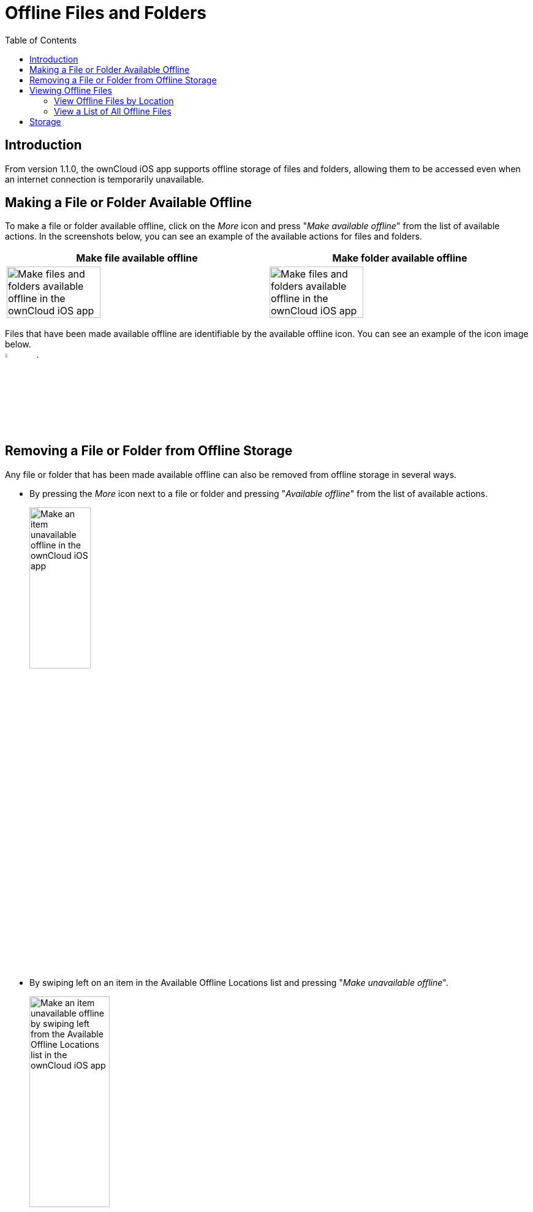 = Offline Files and Folders
:page-aliases: ios_available_offline.adoc
:toc: right

== Introduction

From version 1.1.0, the ownCloud iOS app supports offline storage of files and folders, allowing them to be accessed even when an internet connection is temporarily unavailable.

== Making a File or Folder Available Offline

To make a file or folder available offline, click on the _More_ icon and press "_Make available offline_" from the list of available actions. In the screenshots below, you can see an example of the available actions for files and folders.

[cols="^33%,^33%",options="header"]
|===
^| Make file available offline
^| Make folder available offline

a| image::offline-storage/make-available-offline.png[Make files and folders available offline in the ownCloud iOS app, width=60%,pdfwidth=60%]
a| image::offline-storage/folder-action.png[Make files and folders available offline in the ownCloud iOS app, width=60%,pdfwidth=60%]
|===

Files that have been made available offline are identifiable by the available offline icon. You can see an example of the icon image below. +
image:offline-storage/available-offline-logo.png[,width=6%,pdfwidth=6%].

== Removing a File or Folder from Offline Storage

Any file or folder that has been made available offline can also be removed from offline storage in several ways.

* By pressing the _More_ icon next to a file or folder and pressing "_Available offline_" from the list of available actions.
+
image:offline-storage/file-available-offline.png[Make an item unavailable offline in the ownCloud iOS app, width=35%,pdfwidth=35%]
* By swiping left on an item in the Available Offline Locations list and pressing "_Make unavailable offline_".
+
image:offline-storage/make-unavailable-offline.png[Make an item unavailable offline by swiping left from the Available Offline Locations list in the ownCloud iOS app, width=40%,pdfwidth=40%]

== Viewing Offline Files

To view all offline files, from the _Quick Access_ menu, tap _Available Offline_. If no files have been marked as available offline, then no files will be available.

If one or more files have been marked as available offline, then you have two ways of viewing them.

* View files by location
* View a list of all files

=== View Offline Files by Location

In the screenshot below, you can see that there are one or more files in the _Photos_ directory that have been marked as available offline. If you tap one of the available directories, you will then see all files in that directory that are available offline, similar to how you would view files normally. 

.View offline files by location
image:offline-storage/one-folder-available-offline.png[, width=35%,pdfwidth=35%]

=== View a List of All Offline Files

In the screenshot below, you can see all the items that have been marked as available offline.

.View all offline files
image:offline-storage/all-available-offline-items.png[, width=35%,pdfwidth=35%]

== Storage

Locally available file copies can be set to be automatically deleted after a specified period, ranging from 1 minute to 30 days, to clean up device space. The default is seven days. This is available under menu:Settings[Storage > Delete unused local copies].

NOTE: This setting applies to all local files, not just available offline files.

image:offline-storage/offline-storage-settings.png[Offline Storage options in the ownCloud iOS app, width=35%,pdfwidth=35%]
